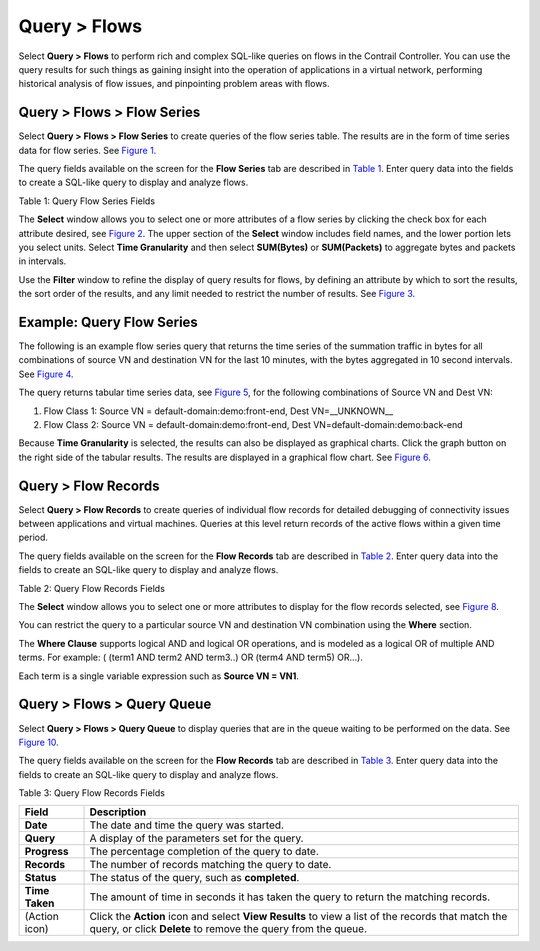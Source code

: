 .. _query--flows:

Query > Flows
=============

 

Select **Query > Flows** to perform rich and complex SQL-like queries on
flows in the Contrail Controller. You can use the query results for such
things as gaining insight into the operation of applications in a
virtual network, performing historical analysis of flow issues, and
pinpointing problem areas with flows.

.. _query--flows--flow-series:

Query > Flows > Flow Series
---------------------------

Select **Query > Flows > Flow Series** to create queries of the flow
series table. The results are in the form of time series data for flow
series. See `Figure 1 <monitoring-flow-vnc.html#flow-query>`__.

|Figure 1: Query Flow Series Window|

The query fields available on the screen for the **Flow Series** tab are
described in `Table 1 <monitoring-flow-vnc.html#flow-table>`__. Enter
query data into the fields to create a SQL-like query to display and
analyze flows.

Table 1: Query Flow Series Fields

.. raw:: html

   <table data-cellspacing="0" style="border-top:thin solid black;" width="99%">
   <colgroup>
   <col style="width: 50%" />
   <col style="width: 50%" />
   </colgroup>
   <thead>
   <tr class="header">
   <th style="text-align: left;"><p>Field</p></th>
   <th style="text-align: left;"><p>Description</p></th>
   </tr>
   </thead>
   <tbody>
   <tr class="odd">
   <td style="text-align: left;"><p><strong>Time Range</strong></p></td>
   <td style="text-align: left;"><p>Select a range of time to display the flow series:</p>
   <ul>
   <li><p>Last 10 Mins</p></li>
   <li><p>Last 30 Mins</p></li>
   <li><p>Last 1 Hr</p></li>
   <li><p>Last 6 Hrs</p></li>
   <li><p>Last 12 Hrs</p></li>
   <li><p>Custom</p></li>
   </ul>
   <p>Click <strong>Custom</strong> to enter a specific custom time range in two fields: <strong>From Time</strong> and <strong>To Time</strong>.</p></td>
   </tr>
   <tr class="even">
   <td style="text-align: left;"><p><strong>Select</strong></p></td>
   <td style="text-align: left;"><p>Click the edit button (pencil icon) to open a <strong>Select</strong> window (<a href="monitoring-flow-vnc.html#select-flow">Figure 2</a>), where you can click one or more boxes to select the fields to display from the flow series, such as <strong>Source VN, Dest VN, Bytes, Packets</strong>, and more.</p></td>
   </tr>
   <tr class="odd">
   <td style="text-align: left;"><p><strong>Where</strong></p></td>
   <td style="text-align: left;"><p>Click the edit button (pencil icon) to open a query-writing window, where you can specify query values for variables such as <strong>sourcevn, sourceip, destvn, destip, protocol, sport, dport</strong>.</p></td>
   </tr>
   <tr class="even">
   <td style="text-align: left;"><p><strong>Direction</strong></p></td>
   <td style="text-align: left;"><p>Select the desired flow direction: <strong>INGRESS</strong> or <strong>EGRESS</strong>.</p></td>
   </tr>
   <tr class="odd">
   <td style="text-align: left;"><p><strong>Filter</strong></p></td>
   <td style="text-align: left;"><p>Click the edit button (pencil icon) to open a <strong>Filter</strong> window (<a href="monitoring-flow-vnc.html#filter-flow">Figure 3</a>), where you can select filter items to sort by, the sort order, and limits to the number of results returned.</p></td>
   </tr>
   <tr class="even">
   <td style="text-align: left;"><p><strong>Run Query</strong></p></td>
   <td style="text-align: left;"><p>Click <strong>Run Query</strong> to retrieve the flows that match the query you created. The flows are listed on the lower portion of the screen in a box with columns identifying the selected fields for each flow.</p></td>
   </tr>
   <tr class="odd">
   <td style="text-align: left;"><p>(graph buttons)</p></td>
   <td style="text-align: left;"><p>When <strong>Time Granularity</strong> is selected, you have the option to view results in graph or flowchart form. Graph buttons appear on the screen above the <strong>Export</strong> button. Click a graph button to transform the tabular results into a graphical chart display.</p></td>
   </tr>
   <tr class="even">
   <td style="text-align: left;"><p><strong>Export</strong></p></td>
   <td style="text-align: left;"><p>The Export button is displayed after you click <strong>Run Query</strong>. This allows you to export the list of flows to a text <code class="inline" data-v-pre="">.csv</code> file.</p></td>
   </tr>
   </tbody>
   </table>

The **Select** window allows you to select one or more attributes of a
flow series by clicking the check box for each attribute desired, see
`Figure 2 <monitoring-flow-vnc.html#select-flow>`__. The upper section
of the **Select** window includes field names, and the lower portion
lets you select units. Select **Time Granularity** and then select
**SUM(Bytes)** or **SUM(Packets)** to aggregate bytes and packets in
intervals.

|Figure 2: Flow Series Select|

Use the **Filter** window to refine the display of query results for
flows, by defining an attribute by which to sort the results, the sort
order of the results, and any limit needed to restrict the number of
results. See `Figure 3 <monitoring-flow-vnc.html#filter-flow>`__.

|Figure 3: Flow Series Filter|

Example: Query Flow Series
--------------------------

The following is an example flow series query that returns the time
series of the summation traffic in bytes for all combinations of source
VN and destination VN for the last 10 minutes, with the bytes aggregated
in 10 second intervals. See
`Figure 4 <monitoring-flow-vnc.html#flow-series-example>`__.

|Figure 4: Example: Query Flow Series|

The query returns tabular time series data, see
`Figure 5 <monitoring-flow-vnc.html#series-tabular>`__, for the
following combinations of Source VN and Dest VN:

1. Flow Class 1: Source VN = default-domain:demo:front-end, Dest
   VN=__UNKNOWN_\_

2. Flow Class 2: Source VN = default-domain:demo:front-end, Dest
   VN=default-domain:demo:back-end

|Figure 5: Query Flow Series Tabular Results|

Because **Time Granularity** is selected, the results can also be
displayed as graphical charts. Click the graph button on the right side
of the tabular results. The results are displayed in a graphical flow
chart. See `Figure 6 <monitoring-flow-vnc.html#series-graphical>`__.

|Figure 6: Query Flow Series Graphical Results|

.. _query--flow-records:

Query > Flow Records
--------------------

Select **Query > Flow Records** to create queries of individual flow
records for detailed debugging of connectivity issues between
applications and virtual machines. Queries at this level return records
of the active flows within a given time period.

|Figure 7: Flow Records|

The query fields available on the screen for the **Flow Records** tab
are described in
`Table 2 <monitoring-flow-vnc.html#flow-records-table1>`__. Enter query
data into the fields to create an SQL-like query to display and analyze
flows.

Table 2: Query Flow Records Fields

.. raw:: html

   <table data-cellspacing="0" style="border-top:thin solid black;" width="99%">
   <colgroup>
   <col style="width: 50%" />
   <col style="width: 50%" />
   </colgroup>
   <thead>
   <tr class="header">
   <th style="text-align: left;"><p>Field</p></th>
   <th style="text-align: left;"><p>Description</p></th>
   </tr>
   </thead>
   <tbody>
   <tr class="odd">
   <td style="text-align: left;"><p><strong>Time Range</strong></p></td>
   <td style="text-align: left;"><p>Select a range of time for the flow records:</p>
   <ul>
   <li><p>Last 10 Mins</p></li>
   <li><p>Last 30 Mins</p></li>
   <li><p>Last 1 Hr</p></li>
   <li><p>Last 6 Hrs</p></li>
   <li><p>Last 12 Hrs</p></li>
   <li><p>Custom</p></li>
   </ul>
   <p>Click <strong>Custom</strong> to enter a specified custom time range in two fields: <strong>From Time</strong> and <strong>To Time</strong>.</p></td>
   </tr>
   <tr class="even">
   <td style="text-align: left;"><p><strong>Select</strong></p></td>
   <td style="text-align: left;"><p>Click the edit button (pencil icon) to open a <strong>Select</strong> window (<a href="monitoring-flow-vnc.html#select-flow-records">Figure 8</a>), where you can click one or more boxes to select attributes to display for the flow records, including <strong>Setup Time, Teardown Time, Aggregate Bytes,</strong> and <strong>Aggregate Packets</strong>.</p></td>
   </tr>
   <tr class="odd">
   <td style="text-align: left;"><p><strong>Where</strong></p></td>
   <td style="text-align: left;"><p>Click the edit button (pencil icon) to open a query-writing window where you can specify query values for <strong>sourcevn, sourceip, destvn, destip, protocol, sport, dport</strong>. .</p></td>
   </tr>
   <tr class="even">
   <td style="text-align: left;"><p><strong>Direction</strong></p></td>
   <td style="text-align: left;"><p>Select the desired flow direction: <strong>INGRESS</strong> or <strong>EGRESS</strong>.</p></td>
   </tr>
   <tr class="odd">
   <td style="text-align: left;"><p><strong>Run Query</strong></p></td>
   <td style="text-align: left;"><p>Click <strong>Run Query</strong> to retrieve the flow records that match the query you created. The records are listed on the lower portion of the screen in a box with columns identifying the fields for each flow.</p></td>
   </tr>
   <tr class="even">
   <td style="text-align: left;"><p><strong>Export</strong></p></td>
   <td style="text-align: left;"><p>The <strong>Export</strong> button is displayed after you click <strong>Run Query</strong>, allowing you to export the list of flows to a text <code class="filepath">.csv</code> file.</p></td>
   </tr>
   </tbody>
   </table>

The **Select** window allows you to select one or more attributes to
display for the flow records selected, see
`Figure 8 <monitoring-flow-vnc.html#select-flow-records>`__.

|Figure 8: Flow Records Select Window|

You can restrict the query to a particular source VN and destination VN
combination using the **Where** section.

The **Where Clause** supports logical AND and logical OR operations, and
is modeled as a logical OR of multiple AND terms. For example: ( (term1
AND term2 AND term3..) OR (term4 AND term5) OR…).

Each term is a single variable expression such as **Source VN = VN1**.

|Figure 9: Where Clause Window|

.. _query--flows--query-queue:

Query > Flows > Query Queue
---------------------------

Select **Query > Flows > Query Queue** to display queries that are in
the queue waiting to be performed on the data. See
`Figure 10 <monitoring-flow-vnc.html#flows-queue>`__.

|Figure 10: Flows Query Queue|

The query fields available on the screen for the **Flow Records** tab
are described in
`Table 3 <monitoring-flow-vnc.html#flow-records-table>`__. Enter query
data into the fields to create an SQL-like query to display and analyze
flows.

Table 3: Query Flow Records Fields

+----------------+----------------------------------------------------+
| Field          | Description                                        |
+================+====================================================+
| **Date**       | The date and time the query was started.           |
+----------------+----------------------------------------------------+
| **Query**      | A display of the parameters set for the query.     |
+----------------+----------------------------------------------------+
| **Progress**   | The percentage completion of the query to date.    |
+----------------+----------------------------------------------------+
| **Records**    | The number of records matching the query to date.  |
+----------------+----------------------------------------------------+
| **Status**     | The status of the query, such as **completed**.    |
+----------------+----------------------------------------------------+
| **Time Taken** | The amount of time in seconds it has taken the     |
|                | query to return the matching records.              |
+----------------+----------------------------------------------------+
| (Action icon)  | Click the **Action** icon and select **View        |
|                | Results** to view a list of the records that match |
|                | the query, or click **Delete** to remove the query |
|                | from the queue.                                    |
+----------------+----------------------------------------------------+

 

.. |Figure 1: Query Flow Series Window| image:: documentation/images/s041598.gif
.. |Figure 2: Flow Series Select| image:: documentation/images/s041600.gif
.. |Figure 3: Flow Series Filter| image:: documentation/images/s041599.gif
.. |Figure 4: Example: Query Flow Series| image:: documentation/images/s041604.gif
.. |Figure 5: Query Flow Series Tabular Results| image:: documentation/images/s041605.gif
.. |Figure 6: Query Flow Series Graphical Results| image:: documentation/images/s041611.gif
.. |Figure 7: Flow Records| image:: documentation/images/s041601.gif
.. |Figure 8: Flow Records Select Window| image:: documentation/images/s041602.gif
.. |Figure 9: Where Clause Window| image:: documentation/images/s041608.gif
.. |Figure 10: Flows Query Queue| image:: documentation/images/s041592.gif
